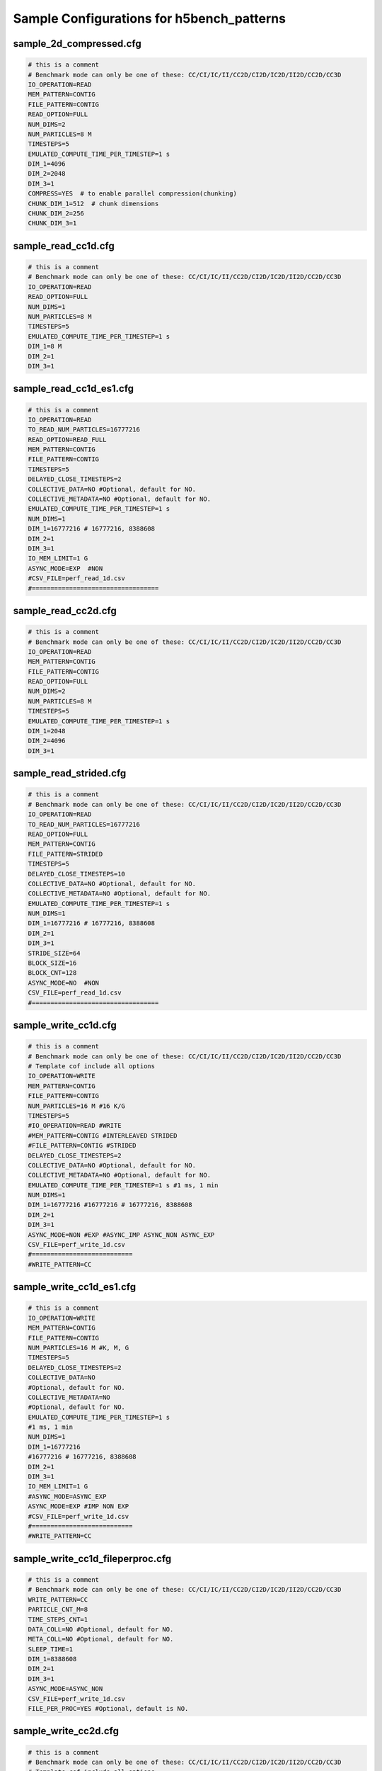 Sample Configurations for h5bench_patterns
==============================================

-------------------------------------
sample_2d_compressed.cfg
-------------------------------------

.. code-block::

	# this is a comment
	# Benchmark mode can only be one of these: CC/CI/IC/II/CC2D/CI2D/IC2D/II2D/CC2D/CC3D
	IO_OPERATION=READ
	MEM_PATTERN=CONTIG
	FILE_PATTERN=CONTIG
	READ_OPTION=FULL
	NUM_DIMS=2
	NUM_PARTICLES=8 M
	TIMESTEPS=5
	EMULATED_COMPUTE_TIME_PER_TIMESTEP=1 s
	DIM_1=4096
	DIM_2=2048
	DIM_3=1
	COMPRESS=YES  # to enable parallel compression(chunking)
	CHUNK_DIM_1=512  # chunk dimensions
	CHUNK_DIM_2=256
	CHUNK_DIM_3=1


-------------------------------------
sample_read_cc1d.cfg
-------------------------------------

.. code-block::

	# this is a comment
	# Benchmark mode can only be one of these: CC/CI/IC/II/CC2D/CI2D/IC2D/II2D/CC2D/CC3D
	IO_OPERATION=READ
	READ_OPTION=FULL
	NUM_DIMS=1
	NUM_PARTICLES=8 M
	TIMESTEPS=5
	EMULATED_COMPUTE_TIME_PER_TIMESTEP=1 s
	DIM_1=8 M
	DIM_2=1
	DIM_3=1


-------------------------------------
sample_read_cc1d_es1.cfg
-------------------------------------

.. code-block::

	# this is a comment
	IO_OPERATION=READ
	TO_READ_NUM_PARTICLES=16777216
	READ_OPTION=READ_FULL
	MEM_PATTERN=CONTIG
	FILE_PATTERN=CONTIG
	TIMESTEPS=5
	DELAYED_CLOSE_TIMESTEPS=2
	COLLECTIVE_DATA=NO #Optional, default for NO.
	COLLECTIVE_METADATA=NO #Optional, default for NO.
	EMULATED_COMPUTE_TIME_PER_TIMESTEP=1 s
	NUM_DIMS=1
	DIM_1=16777216 # 16777216, 8388608
	DIM_2=1
	DIM_3=1
	IO_MEM_LIMIT=1 G
	ASYNC_MODE=EXP  #NON
	#CSV_FILE=perf_read_1d.csv
	#==================================


-------------------------------------
sample_read_cc2d.cfg
-------------------------------------

.. code-block::

	# this is a comment
	# Benchmark mode can only be one of these: CC/CI/IC/II/CC2D/CI2D/IC2D/II2D/CC2D/CC3D
	IO_OPERATION=READ
	MEM_PATTERN=CONTIG
	FILE_PATTERN=CONTIG
	READ_OPTION=FULL
	NUM_DIMS=2
	NUM_PARTICLES=8 M
	TIMESTEPS=5
	EMULATED_COMPUTE_TIME_PER_TIMESTEP=1 s
	DIM_1=2048
	DIM_2=4096
	DIM_3=1

-------------------------------------
sample_read_strided.cfg
-------------------------------------

.. code-block::

	# this is a comment
	# Benchmark mode can only be one of these: CC/CI/IC/II/CC2D/CI2D/IC2D/II2D/CC2D/CC3D
	IO_OPERATION=READ
	TO_READ_NUM_PARTICLES=16777216
	READ_OPTION=FULL
	MEM_PATTERN=CONTIG
	FILE_PATTERN=STRIDED
	TIMESTEPS=5
	DELAYED_CLOSE_TIMESTEPS=10
	COLLECTIVE_DATA=NO #Optional, default for NO.
	COLLECTIVE_METADATA=NO #Optional, default for NO.
	EMULATED_COMPUTE_TIME_PER_TIMESTEP=1 s
	NUM_DIMS=1
	DIM_1=16777216 # 16777216, 8388608
	DIM_2=1
	DIM_3=1
	STRIDE_SIZE=64
	BLOCK_SIZE=16
	BLOCK_CNT=128
	ASYNC_MODE=NO  #NON
	CSV_FILE=perf_read_1d.csv
	#==================================


-------------------------------------
sample_write_cc1d.cfg
-------------------------------------

.. code-block::

	# this is a comment
	# Benchmark mode can only be one of these: CC/CI/IC/II/CC2D/CI2D/IC2D/II2D/CC2D/CC3D
	# Template cof include all options
	IO_OPERATION=WRITE
	MEM_PATTERN=CONTIG
	FILE_PATTERN=CONTIG
	NUM_PARTICLES=16 M #16 K/G
	TIMESTEPS=5
	#IO_OPERATION=READ #WRITE
	#MEM_PATTERN=CONTIG #INTERLEAVED STRIDED
	#FILE_PATTERN=CONTIG #STRIDED
	DELAYED_CLOSE_TIMESTEPS=2
	COLLECTIVE_DATA=NO #Optional, default for NO.
	COLLECTIVE_METADATA=NO #Optional, default for NO.
	EMULATED_COMPUTE_TIME_PER_TIMESTEP=1 s #1 ms, 1 min 
	NUM_DIMS=1
	DIM_1=16777216 #16777216 # 16777216, 8388608
	DIM_2=1
	DIM_3=1
	ASYNC_MODE=NON #EXP #ASYNC_IMP ASYNC_NON ASYNC_EXP
	CSV_FILE=perf_write_1d.csv
	#===========================
	#WRITE_PATTERN=CC


-------------------------------------
sample_write_cc1d_es1.cfg
-------------------------------------

.. code-block::

	# this is a comment
	IO_OPERATION=WRITE
	MEM_PATTERN=CONTIG
	FILE_PATTERN=CONTIG
	NUM_PARTICLES=16 M #K, M, G
	TIMESTEPS=5
	DELAYED_CLOSE_TIMESTEPS=2
	COLLECTIVE_DATA=NO
	#Optional, default for NO.
	COLLECTIVE_METADATA=NO
	#Optional, default for NO.
	EMULATED_COMPUTE_TIME_PER_TIMESTEP=1 s
	#1 ms, 1 min 
	NUM_DIMS=1
	DIM_1=16777216
	#16777216 # 16777216, 8388608
	DIM_2=1
	DIM_3=1
	IO_MEM_LIMIT=1 G
	#ASYNC_MODE=ASYNC_EXP
	ASYNC_MODE=EXP #IMP NON EXP
	#CSV_FILE=perf_write_1d.csv
	#===========================
	#WRITE_PATTERN=CC

-------------------------------------
sample_write_cc1d_fileperproc.cfg
-------------------------------------

.. code-block::

	# this is a comment
	# Benchmark mode can only be one of these: CC/CI/IC/II/CC2D/CI2D/IC2D/II2D/CC2D/CC3D
	WRITE_PATTERN=CC
	PARTICLE_CNT_M=8
	TIME_STEPS_CNT=1
	DATA_COLL=NO #Optional, default for NO.
	META_COLL=NO #Optional, default for NO.
	SLEEP_TIME=1
	DIM_1=8388608
	DIM_2=1
	DIM_3=1
	ASYNC_MODE=ASYNC_NON
	CSV_FILE=perf_write_1d.csv
	FILE_PER_PROC=YES #Optional, default is NO.

-------------------------------------
sample_write_cc2d.cfg
-------------------------------------

.. code-block::

	# this is a comment
	# Benchmark mode can only be one of these: CC/CI/IC/II/CC2D/CI2D/IC2D/II2D/CC2D/CC3D
	# Template cof include all options
	IO_OPERATION=WRITE
	MEM_PATTERN=CONTIG
	FILE_PATTERN=CONTIG
	NUM_PARTICLES=16 M #16 K/G
	TIMESTEPS=5
	#IO_OPERATION=READ #WRITE
	#MEM_PATTERN=CONTIG #INTERLEAVED STRIDED
	#FILE_PATTERN=CONTIG #STRIDED
	DELAYED_CLOSE_TIMESTEPS=2
	COLLECTIVE_DATA=NO #Optional, default for NO.
	COLLECTIVE_METADATA=NO #Optional, default for NO.
	EMULATED_COMPUTE_TIME_PER_TIMESTEP=1 s #1 ms, 1 min 
	NUM_DIMS=2
	DIM_1=4096 #16777216 # 16777216, 8388608
	DIM_2=4096
	DIM_3=1
	ASYNC_MODE=NON #EXP #ASYNC_IMP ASYNC_NON ASYNC_EXP
	CSV_FILE=perf_write_1d.csv
	#===========================
	#WRITE_PATTERN=CC

-------------------------------------
sample_write_strided.cfg
-------------------------------------

.. code-block::

	# this is a comment
	# Benchmark mode can only be one of these: CC/CI/IC/II/CC2D/CI2D/IC2D/II2D/CC2D/CC3D
	WRITE_PATTERN=CC
	NUM_PARTICLES=16
	TIMESTEPS=1
	COLLECTIVE_DATA=NO #Optional, default for NO.
	COLLECTIVE_METADATA=NO #Optional, default for NO.
	EMULATED_COMPUTE_TIME_PER_TIMESTEP=1
	DIM_1=8388608
	DIM_2=1
	DIM_3=1
	STRIDE_SIZE=2
	BLOCK_SIZE=2
	BLOCK_CNT=1048576


-------------------------------------
template.cfg
-------------------------------------

.. code-block::

	#========================================================
	#   General settings
	NUM_PARTICLES=16 M # 16 K  16777216
	TIMESTEPS=5
	EMULATED_COMPUTE_TIME_PER_TIMESTEP=1 s #1 ms, 1 min
	#========================================================
	#   Benchmark data dimensionality
	NUM_DIMS=1
	DIM_1=16777216 # 16777216, 16 M
	DIM_2=1
	DIM_3=1
	#========================================================
	#   IO pattern settings
	IO_OPERATION=READ # WRITE
	MEM_PATTERN=CONTIG # INTERLEAVED STRIDED
	FILE_PATTERN=CONTIG # STRIDED
	#========================================================
	#    Options for IO_OPERATION=READ
	READ_OPTION=FULL # PARTIAL STRIDED
	TO_READ_NUM_PARTICLES=4 M
	#========================================================
	#    Strided access parameters
	#STRIDE_SIZE=
	#BLOCK_SIZE=
	#BLOCK_CNT=
	#========================================================
	# Collective data/metadata settings
	#COLLECTIVE_DATA=NO #Optional, default for NO.
	#COLLECTIVE_METADATA=NO #Optional, default for NO.
	#========================================================
	#    Compression, optional, default is NO.
	#COMPRESS=NO
	#CHUNK_DIM_1=1
	#CHUNK_DIM_2=1
	#CHUNK_DIM_3=1
	#========================================================
	#    Async related settings
	DELAYED_CLOSE_TIMESTEPS=2
	IO_MEM_LIMIT=5000 K
	ASYNC_MODE=EXP #EXP NON
	#========================================================
	#    Output performance results to a CSV file
	#CSV_FILE=perf_write_1d.csv
	#    
	#FILE_PER_PROC=

